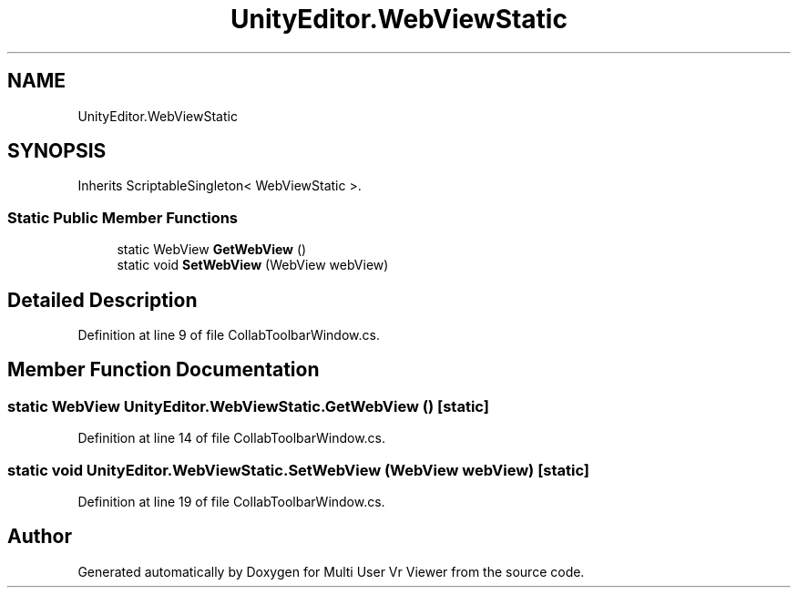 .TH "UnityEditor.WebViewStatic" 3 "Sat Jul 20 2019" "Version https://github.com/Saurabhbagh/Multi-User-VR-Viewer--10th-July/" "Multi User Vr Viewer" \" -*- nroff -*-
.ad l
.nh
.SH NAME
UnityEditor.WebViewStatic
.SH SYNOPSIS
.br
.PP
.PP
Inherits ScriptableSingleton< WebViewStatic >\&.
.SS "Static Public Member Functions"

.in +1c
.ti -1c
.RI "static WebView \fBGetWebView\fP ()"
.br
.ti -1c
.RI "static void \fBSetWebView\fP (WebView webView)"
.br
.in -1c
.SH "Detailed Description"
.PP 
Definition at line 9 of file CollabToolbarWindow\&.cs\&.
.SH "Member Function Documentation"
.PP 
.SS "static WebView UnityEditor\&.WebViewStatic\&.GetWebView ()\fC [static]\fP"

.PP
Definition at line 14 of file CollabToolbarWindow\&.cs\&.
.SS "static void UnityEditor\&.WebViewStatic\&.SetWebView (WebView webView)\fC [static]\fP"

.PP
Definition at line 19 of file CollabToolbarWindow\&.cs\&.

.SH "Author"
.PP 
Generated automatically by Doxygen for Multi User Vr Viewer from the source code\&.
